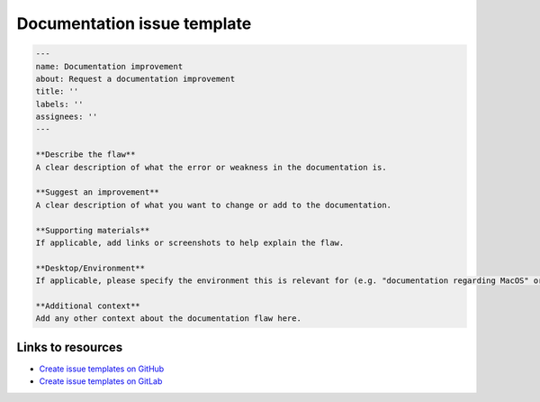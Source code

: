 Documentation issue template
============================

.. code-block:: markdown

    ---
    name: Documentation improvement
    about: Request a documentation improvement
    title: ''
    labels: ''
    assignees: ''
    ---

    **Describe the flaw**
    A clear description of what the error or weakness in the documentation is.

    **Suggest an improvement**
    A clear description of what you want to change or add to the documentation.

    **Supporting materials**
    If applicable, add links or screenshots to help explain the flaw.

    **Desktop/Environment**
    If applicable, please specify the environment this is relevant for (e.g. "documentation regarding MacOS" or "does not render in Firefox").

    **Additional context**
    Add any other context about the documentation flaw here.


Links to resources
------------------

* `Create issue templates on GitHub <https://docs.github.com/en/communities/using-templates-to-encourage-useful-issues-and-pull-requests/configuring-issue-templates-for-your-repository>`_
* `Create issue templates on GitLab <https://docs.gitlab.com/ee/user/project/description_templates.html>`_
